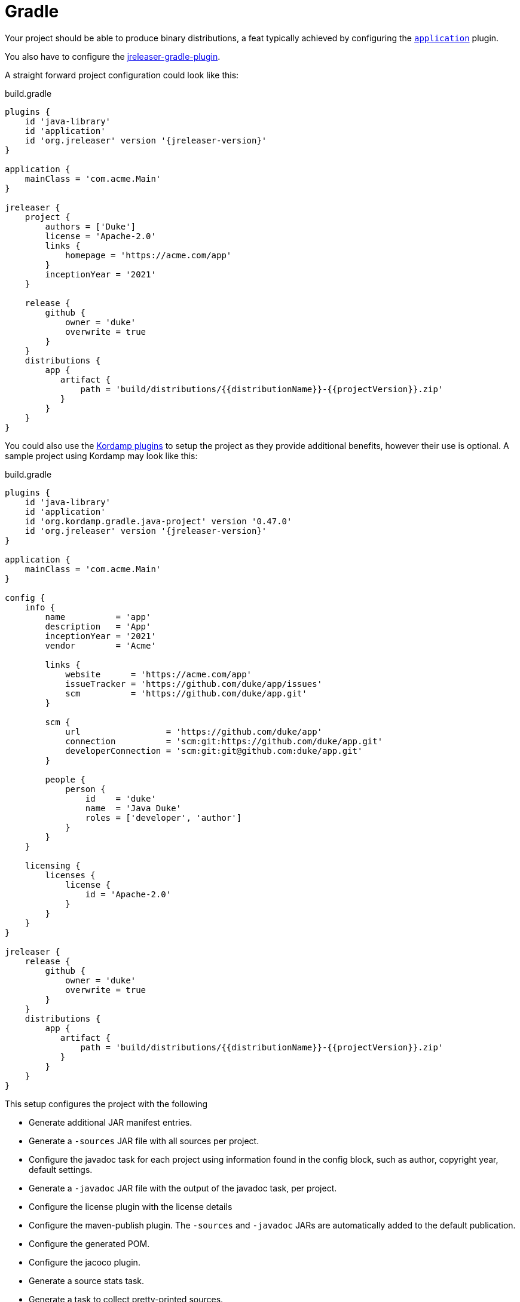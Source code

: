 = Gradle

Your project should be able to produce binary distributions, a feat typically achieved by configuring
the `link:https://docs.gradle.org/current/userguide/application_plugin.html[application]` plugin.

You also have to configure the xref:tools:jreleaser-gradle.adoc[jreleaser-gradle-plugin].

A straight forward project configuration could look like this:

[source,groovy]
[subs="attributes"]
.build.gradle
----
plugins {
    id 'java-library'
    id 'application'
    id 'org.jreleaser' version '{jreleaser-version}'
}

application {
    mainClass = 'com.acme.Main'
}

jreleaser {
    project {
        authors = ['Duke']
        license = 'Apache-2.0'
        links {
            homepage = 'https://acme.com/app'
        }
        inceptionYear = '2021'
    }

    release {
        github {
            owner = 'duke'
            overwrite = true
        }
    }
    distributions {
        app {
           artifact {
               path = 'build/distributions/{{distributionName}}-{{projectVersion}}.zip'
           }
        }
    }
}
----

You could also use the link:https://kordamp.org/kordamp-gradle-plugins/[Kordamp plugins] to setup the project as they
provide additional benefits, however their use is optional. A sample project using Kordamp may look like this:

[source,groovy]
[subs="attributes"]
.build.gradle
----
plugins {
    id 'java-library'
    id 'application'
    id 'org.kordamp.gradle.java-project' version '0.47.0'
    id 'org.jreleaser' version '{jreleaser-version}'
}

application {
    mainClass = 'com.acme.Main'
}

config {
    info {
        name          = 'app'
        description   = 'App'
        inceptionYear = '2021'
        vendor        = 'Acme'

        links {
            website      = 'https://acme.com/app'
            issueTracker = 'https://github.com/duke/app/issues'
            scm          = 'https://github.com/duke/app.git'
        }

        scm {
            url                 = 'https://github.com/duke/app'
            connection          = 'scm:git:https://github.com/duke/app.git'
            developerConnection = 'scm:git:git@github.com:duke/app.git'
        }
        
        people {
            person {
                id    = 'duke'
                name  = 'Java Duke'
                roles = ['developer', 'author']
            }
        }
    }

    licensing {
        licenses {
            license {
                id = 'Apache-2.0'
            }
        }
    }
}

jreleaser {
    release {
        github {
            owner = 'duke'
            overwrite = true
        }
    }
    distributions {
        app {
           artifact {
               path = 'build/distributions/{{distributionName}}-{{projectVersion}}.zip'
           }
        }
    }
}
----

This setup configures the project with the following

* Generate additional JAR manifest entries.
* Generate a `-sources` JAR file with all sources per project.
* Configure the javadoc task for each project using information found in the config block, such as author,
  copyright year, default settings.
* Generate a `-javadoc` JAR file with the output of the javadoc task, per project.
* Configure the license plugin with the license details
* Configure the maven-publish plugin. The `-sources` and `-javadoc` JARs are automatically added to the default publication.
* Configure the generated POM.
* Configure the jacoco plugin.
* Generate a source stats task.
* Generate a task to collect pretty-printed sources.

Which ever option you choose to get started, make sure to edit the file to suite your needs. Once you have edited the
file you may verify its configuration by invoking

[source]
----
$ gradle jreleaserConfig
----

At any time you may invoke any of the other commands, but when it's time to make a release you have to invoke

[source]
[subs="attributes"]
----
$ gradle jreleaserFullRelease
> Task :compileJava
> Task :processResources NO-SOURCE
> Task :classes
> Task :jar
> Task :startScripts
> Task :distTar
> Task :distZip
> Task :assembleDist

> Task :jreleaserFullRelease
[INFO]  JReleaser {jreleaser-version}
[INFO]    - basedir set to /Home/duke/app
[INFO]  git-root-search set to false
[INFO]  Loading properties from /Home/duke/.jreleaser/config.properties
[INFO]  Validating configuration
[INFO]  Strict mode set to false
[INFO]  Project version set to 1.0.0
[INFO]  Release is not snapshot
[INFO]  Timestamp is 2021-03-28T12:25:16.219+02:00
[INFO]  HEAD is at c3e39f1
[INFO]  Platform is osx-x86_64
[INFO]  dryrun set to false
[INFO]  Generating changelog: out/jreleaser/release/CHANGELOG.md
[INFO]  Calculating checksums
[INFO]    [checksum] target/distributions/app/app-1.0.0.zip
[INFO]  Signing files
[INFO]    [sign] Signing is not enabled. Skipping
[INFO]  Deploying is not enabled. Skipping
[INFO]  Uploading is not enabled. Skipping.
[INFO]  Releasing to https://github.com/duke/app
[INFO]   - Uploading app-1.0.0.zip
[INFO]   - Uploading checksums.txt
[INFO]  Preparing distributions
[INFO]    - Preparing app distribution
[INFO]  Packaging distributions
[INFO]    - Packaging app distribution
[INFO]  Publishing distributions
[INFO]    - Publishing app distribution
[INFO]  Announcing release
[INFO]  Announcing is not enabled. Skipping.
[INFO]  Writing output properties to out/jreleaser/output.properties
[INFO]  JReleaser succeeded after 0.894s
----

This command performs the following actions:

* checksums all artifacts.
* signs all files (if signing is enabled).
* creates a release at the chosen Git repository.
* prepares, packages, and uploads configured packagers (brew, jbang, etc).
* announces the release (if configured).

== Next Steps

* Browse xref:reference:index.adoc[] options.
* Discover all capabilities exposed by the xref:tools:jreleaser-gradle.adoc[].
* Review the xref:ROOT:checklist.adoc[] before releasing.
